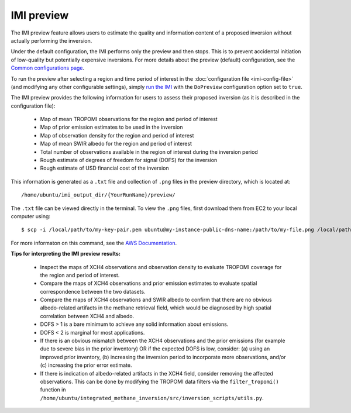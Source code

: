 IMI preview
===========

The IMI preview feature allows users to estimate the quality and information content of a proposed inversion 
without actually performing the inversion.

Under the default configuration, the IMI performs only the preview and then stops. This is to prevent 
accidental initiation of low-quality but potentially expensive inversions. For more details about
the preview (default) configuration, see the 
`Common configurations page <../other/common-configurations.html#default-preview-configuration>`__.

To run the preview after selecting a region and time period of interest in the :doc:`configuration file <imi-config-file>` 
(and modifying any other configurable settings), simply `run the IMI <quick-start.html#run-the-imi>`__ with the ``DoPreview``
configuration option set to ``true``.

The IMI preview provides the following information for users to assess their proposed inversion (as it is 
described in the configuration file):

  - Map of mean TROPOMI observations for the region and period of interest
  - Map of prior emission estimates to be used in the inversion
  - Map of observation density for the region and period of interest
  - Map of mean SWIR albedo for the region and period of interest
  - Total number of observations available in the region of interest during the inversion period
  - Rough estimate of degrees of freedom for signal (DOFS) for the inversion
  - Rough estimate of USD financial cost of the inversion

This information is generated as a ``.txt`` file and collection of ``.png`` files in the preview directory, 
which is located at::

    /home/ubuntu/imi_output_dir/{YourRunName}/preview/

The ``.txt`` file can be viewed directly in the terminal. To view the ``.png`` files, first download them from
EC2 to your local computer using::

    $ scp -i /local/path/to/my-key-pair.pem ubuntu@my-instance-public-dns-name:/path/to/my-file.png /local/path/to/my-file.png

For more informaton on this command, see the 
`AWS Documentation <https://docs.aws.amazon.com/AWSEC2/latest/UserGuide/AccessingInstancesLinux.html>`_.

**Tips for interpreting the IMI preview results:**

  - Inspect the maps of XCH4 observations and observation density to evaluate TROPOMI coverage for the 
    region and period of interest.
  - Compare the maps of XCH4 observations and prior emission estimates to evaluate spatial correspondence 
    between the two datasets. 
  - Compare the maps of XCH4 observations and SWIR albedo to confirm that there are no obvious albedo-related 
    artifacts in the methane retrieval field, which would be diagnosed by high spatial correlation between 
    XCH4 and albedo.
  - DOFS > 1 is a bare minimum to achieve any solid information about emissions. 
  - DOFS < 2 is marginal for most applications.
  - If there is an obvious mismatch between the XCH4 observations and the prior emissions (for example due 
    to severe bias in the prior inventory) OR if the expected DOFS is low, consider: (a) using an improved 
    prior inventory, (b) increasing the inversion period to incorporate more observations, and/or 
    (c) increasing the prior error estimate.
  - If there is indication of albedo-related artifacts in the XCH4 field, consider removing the affected
    observations. This can be done by modifying the TROPOMI data filters via the ``filter_tropomi()``
    function in ``/home/ubuntu/integrated_methane_inversion/src/inversion_scripts/utils.py``.